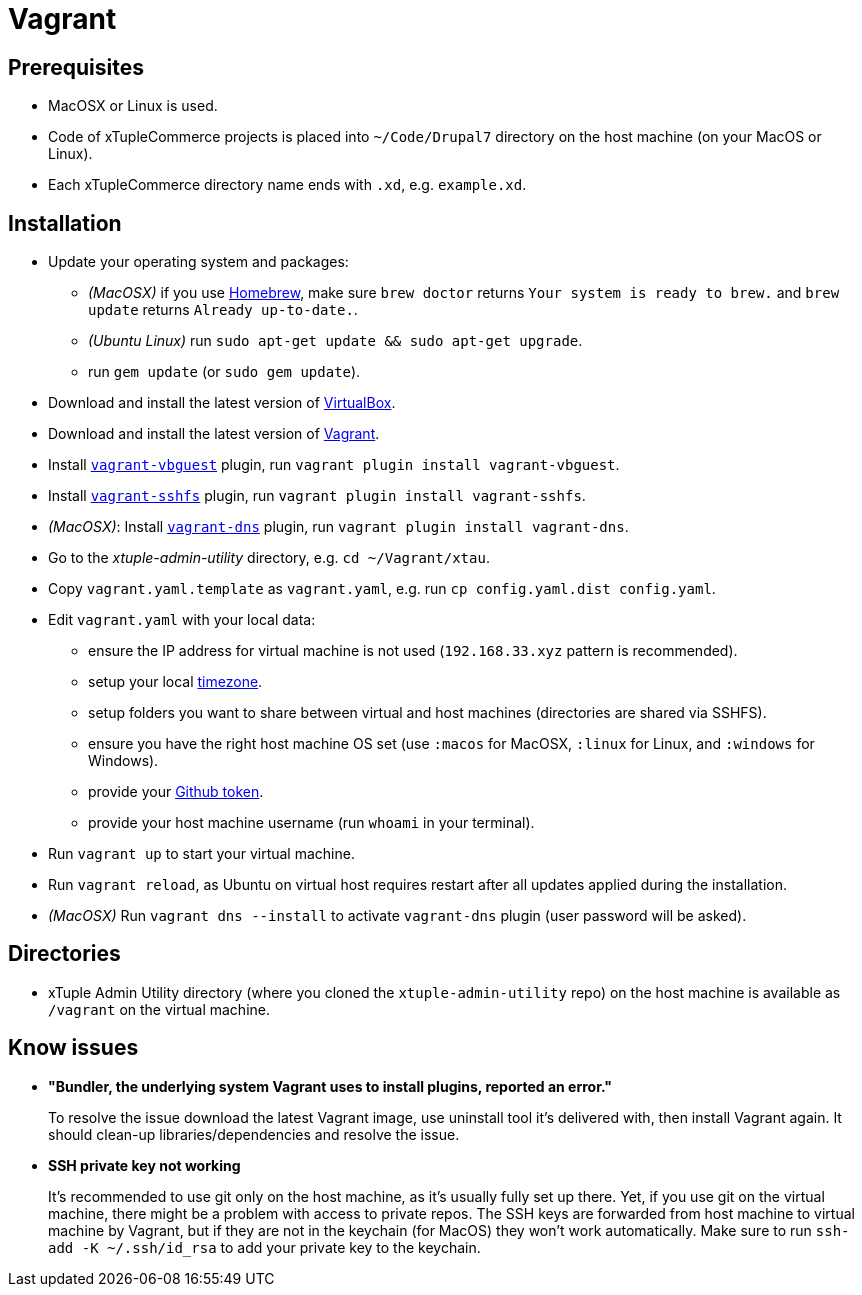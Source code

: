 = Vagrant

== Prerequisites

* MacOSX or Linux is used.
* Code of xTupleCommerce projects is placed into `~/Code/Drupal7` directory on the host machine (on your MacOS or Linux).
* Each xTupleCommerce directory name ends with `.xd`, e.g. `example.xd`.

== Installation

* Update your operating system and packages:
** _(MacOSX)_ if you use https://brew.sh[Homebrew],
    make sure `brew doctor` returns `Your system is ready to brew.`
    and `brew update` returns `Already up-to-date.`.
** _(Ubuntu Linux)_ run `sudo apt-get update && sudo apt-get upgrade`.
** run `gem update` (or `sudo gem update`).
* Download and install the latest version of
https://www.virtualbox.org/wiki/Downloads[VirtualBox].
* Download and install the latest version of
http://downloads.vagrantup.com[Vagrant].
* Install `link:https://github.com/dotless-de/vagrant-vbguest[vagrant-vbguest]`
plugin, run `vagrant plugin install vagrant-vbguest`.
* Install `link:https://github.com/dustymabe/vagrant-sshfs[vagrant-sshfs]`
plugin, run `vagrant plugin install vagrant-sshfs`.
* _(MacOSX)_: Install
`link:https://github.com/BerlinVagrant/vagrant-dns[vagrant-dns]` plugin,
run `vagrant plugin install vagrant-dns`.
* Go to the _xtuple-admin-utility_ directory, e.g. `cd ~/Vagrant/xtau`.
* Copy `vagrant.yaml.template` as `vagrant.yaml`,
e.g. run `cp config.yaml.dist config.yaml`.
* Edit `vagrant.yaml` with your local data:
** ensure the IP address for virtual machine is not used
(`192.168.33.xyz` pattern is recommended).
** setup your local
https://en.wikipedia.org/wiki/List_of_tz_database_time_zones[timezone].
** setup folders you want to share between virtual and host machines
(directories are shared via SSHFS).
** ensure you have the right host machine OS set
(use `:macos` for MacOSX, `:linux` for Linux, and `:windows` for Windows).
** provide your
https://help.github.com/articles/creating-an-access-token-for-command-line-use[Github token].
** provide your host machine username (run `whoami` in your terminal).
* Run `vagrant up` to start your virtual machine.
* Run `vagrant reload`,
as Ubuntu on virtual host requires restart
after all updates applied during the installation.
* _(MacOSX)_ Run `vagrant dns --install` to activate `vagrant-dns` plugin
(user password will be asked).

== Directories

* xTuple Admin Utility directory
(where you cloned the `xtuple-admin-utility` repo)
on the host machine is available as `/vagrant` on the virtual machine.

== Know issues

* *"Bundler, the underlying system Vagrant uses to install plugins, reported an error."*
+
To resolve the issue download the latest Vagrant image,
use uninstall tool it's delivered with,
then install Vagrant again.
 It should clean-up libraries/dependencies and resolve the issue.
* *SSH private key not working*
+
It's recommended to use git only on the host machine,
as it's usually fully set up there.
Yet, if you use git on the virtual machine,
there might be a problem with access to private repos.
The SSH keys are forwarded from host machine to virtual machine by Vagrant,
but if they are not in the keychain (for MacOS) they won't work automatically.
Make sure to run `ssh-add -K ~/.ssh/id_rsa`
to add your private key to the keychain.
